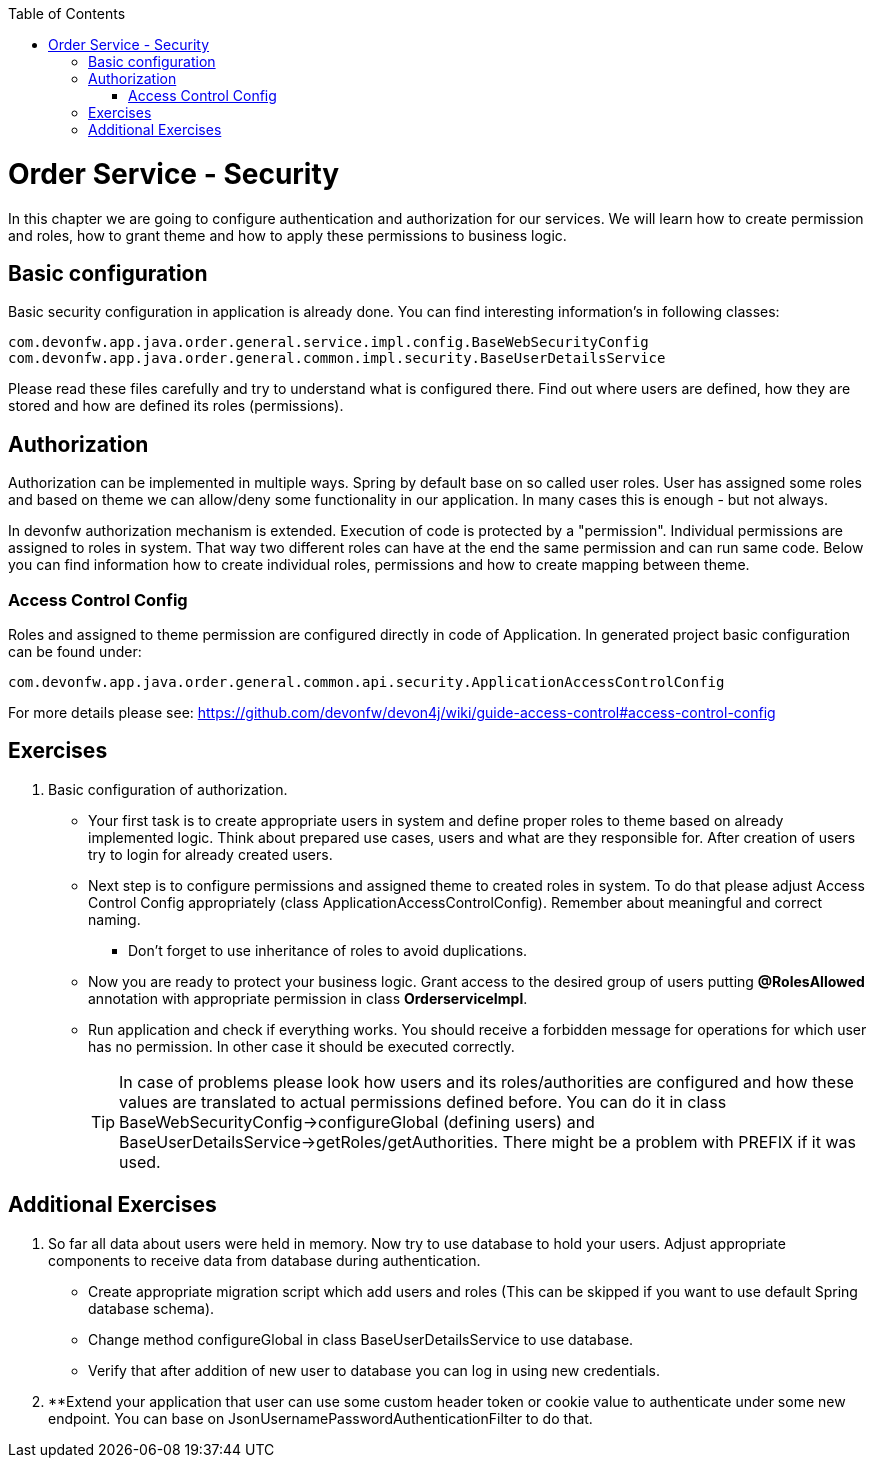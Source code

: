 :toc: macro
toc::[]

ifdef::env-github[]
:tip-caption: :bulb:
:note-caption: :information_source:
:important-caption: :heavy_exclamation_mark:
:caution-caption: :fire:
:warning-caption: :warning:
endif::[]

= Order Service - Security

In this chapter we are going to configure authentication and authorization for our services. We will learn how to create permission and roles, how to grant theme and how to apply these permissions to business logic.

== Basic configuration

Basic security configuration in application is already done. You can find interesting information's in following classes:
[source,java]
----
com.devonfw.app.java.order.general.service.impl.config.BaseWebSecurityConfig
com.devonfw.app.java.order.general.common.impl.security.BaseUserDetailsService
----

Please read these files carefully and try to understand what is configured there. Find out where users are defined, how they are stored and how are defined its roles (permissions).

== Authorization

Authorization can be implemented in multiple ways. Spring by default base on so called user roles. User has assigned some roles and based on theme we can allow/deny some functionality in our application. In many cases this is enough - but not always.

In devonfw authorization mechanism is extended. Execution of code is protected by a "permission". Individual permissions are assigned to roles in system. That way two different roles can have at the end the same permission and can run same code. Below you can find information how to create individual roles, permissions and how to create mapping between theme. 

=== Access Control Config
Roles and assigned to theme permission are configured directly in code of Application. In generated project basic configuration can be found under:
----
com.devonfw.app.java.order.general.common.api.security.ApplicationAccessControlConfig
----

For more details please see:
https://github.com/devonfw/devon4j/wiki/guide-access-control#access-control-config

== Exercises

. Basic configuration of authorization.

* Your first task is to create appropriate users in system and define proper roles to theme based on already implemented logic. Think about prepared use cases, users and what are they responsible for. After creation of users try to login for already created users.
* Next step is to configure permissions and assigned theme to created roles in system. To do that please adjust Access Control Config appropriately (class ApplicationAccessControlConfig). Remember about meaningful and correct naming.
** Don't forget to use inheritance of roles to avoid duplications.
* Now you are ready to protect your business logic. Grant access to the desired group of users putting *@RolesAllowed* annotation with appropriate permission in class *OrderserviceImpl*.
* Run application and check if everything works. You should receive a forbidden message for operations for which user has no permission. In other case it should be executed correctly.
+
TIP: In case of problems please look how users and its roles/authorities are configured and how these values are translated to actual permissions defined before. You can do it in class BaseWebSecurityConfig->configureGlobal (defining users) and BaseUserDetailsService->getRoles/getAuthorities. There might be a problem with PREFIX if it was used.

== Additional Exercises

. So far all data about users were held in memory. Now try to use database to hold your users. Adjust appropriate components to receive data from database during authentication.
* Create appropriate migration script which add users and roles (This can be skipped if you want to use default Spring database schema).
* Change method configureGlobal in class BaseUserDetailsService to use database.
* Verify that after addition of new user to database you can log in using new credentials.
+
. **Extend your application that user can use some custom header token or cookie value to authenticate under some new endpoint. You can base on JsonUsernamePasswordAuthenticationFilter to do that.
